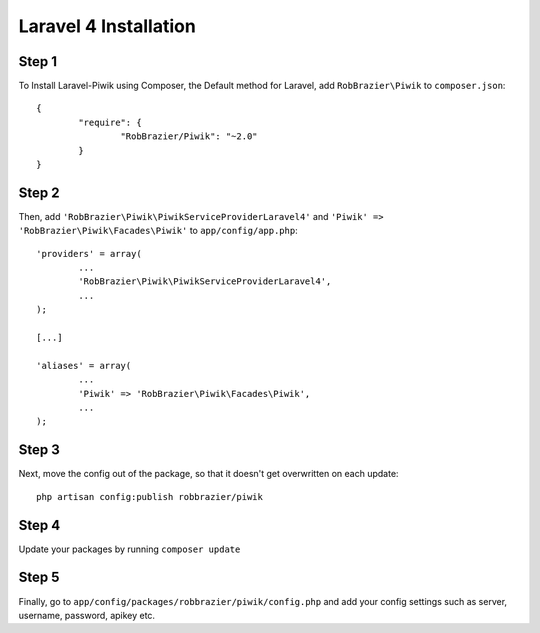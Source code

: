 Laravel 4 Installation
============

Step 1
------
To Install Laravel-Piwik using Composer, the Default method for Laravel, add ``RobBrazier\Piwik`` to ``composer.json``::

	{
		"require": {
			"RobBrazier/Piwik": "~2.0"
		}
	}

Step 2
------
Then, add ``'RobBrazier\Piwik\PiwikServiceProviderLaravel4'`` and ``'Piwik' => 'RobBrazier\Piwik\Facades\Piwik'`` to ``app/config/app.php``::

	'providers' = array(
		...
		'RobBrazier\Piwik\PiwikServiceProviderLaravel4',
		...
	);

	[...]

	'aliases' = array(
		...
		'Piwik' => 'RobBrazier\Piwik\Facades\Piwik',
		...
	);

Step 3
------
Next, move the config out of the package, so that it doesn't get overwritten on each update::

	php artisan config:publish robbrazier/piwik

Step 4
------
Update your packages by running ``composer update``

Step 5
------
Finally, go to ``app/config/packages/robbrazier/piwik/config.php`` and add your config settings such as server, username, password, apikey etc.
